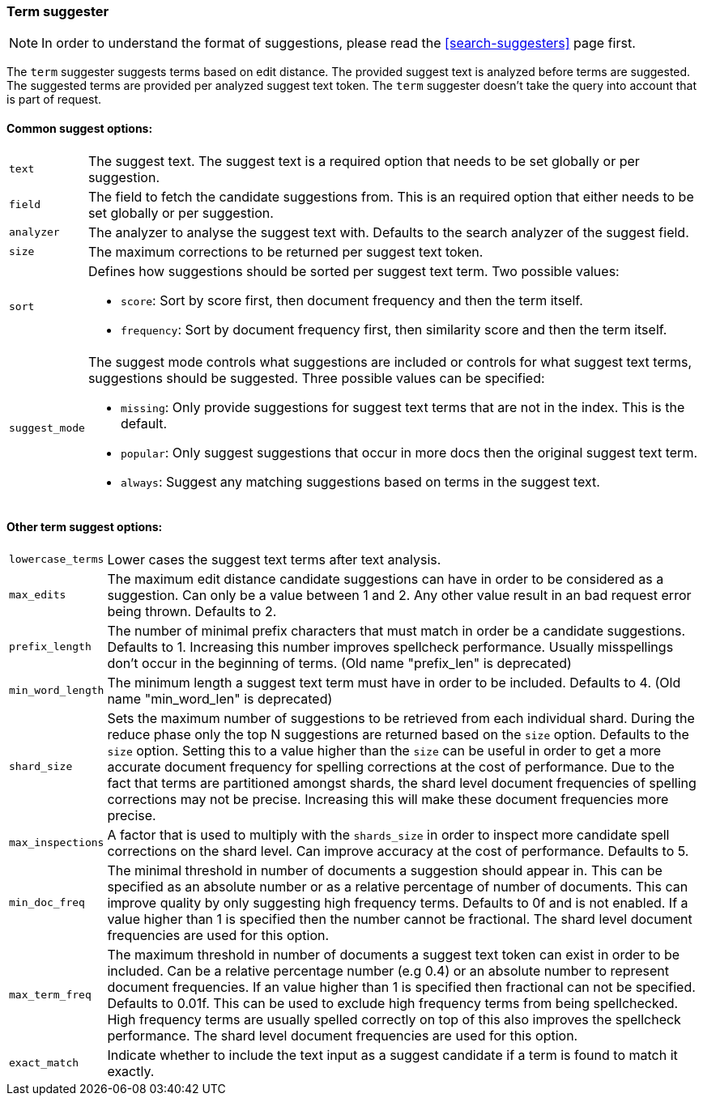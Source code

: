 [[search-suggesters-term]]
=== Term suggester

NOTE: In order to understand the format of suggestions, please
read the <<search-suggesters>> page first.

The `term` suggester suggests terms based on edit distance. The provided
suggest text is analyzed before terms are suggested. The suggested terms
are provided per analyzed suggest text token. The `term` suggester
doesn't take the query into account that is part of request.

==== Common suggest options: 

[horizontal]
`text`:: 
    The suggest text. The suggest text is a required option that
    needs to be set globally or per suggestion.

`field`:: 
    The field to fetch the candidate suggestions from. This is
    an required option that either needs to be set globally or per
    suggestion. 

`analyzer`:: 
    The analyzer to analyse the suggest text with. Defaults
    to the search analyzer of the suggest field. 

`size`:: 
    The maximum corrections to be returned per suggest text
    token. 

`sort`:: 
    Defines how suggestions should be sorted per suggest text
    term. Two possible values:
+
    ** `score`:     Sort by score first, then document frequency and 
                    then the term itself. 
    ** `frequency`: Sort by document frequency first, then similarity
                    score and then the term itself. 
+
`suggest_mode`:: 
    The suggest mode controls what suggestions are
    included or controls for what suggest text terms, suggestions should be
    suggested. Three possible values can be specified: 
+    
     ** `missing`:  Only provide suggestions for suggest text terms that are
                    not in the index. This is the default. 
     ** `popular`:  Only suggest suggestions that occur in more docs then
                    the original suggest text term. 
     ** `always`:   Suggest any matching suggestions based on terms in the
                    suggest text.

==== Other term suggest options: 

[horizontal]
`lowercase_terms`:: 
    Lower cases the suggest text terms after text analysis. 

`max_edits`:: 
    The maximum edit distance candidate suggestions can
    have in order to be considered as a suggestion. Can only be a value
    between 1 and 2. Any other value result in an bad request error being
    thrown. Defaults to 2. 

`prefix_length`:: 
    The number of minimal prefix characters that must
    match in order be a candidate suggestions. Defaults to 1. Increasing
    this number improves spellcheck performance. Usually misspellings don't
    occur in the beginning of terms. (Old name "prefix_len" is deprecated) 

`min_word_length`:: 
    The minimum length a suggest text term must have in
    order to be included. Defaults to 4. (Old name "min_word_len" is deprecated)

`shard_size`:: 
    Sets the maximum number of suggestions to be retrieved
    from each individual shard. During the reduce phase only the top N
    suggestions are returned based on the `size` option. Defaults to the
    `size` option. Setting this to a value higher than the `size` can be
    useful in order to get a more accurate document frequency for spelling
    corrections at the cost of performance. Due to the fact that terms are
    partitioned amongst shards, the shard level document frequencies of
    spelling corrections may not be precise. Increasing this will make these
    document frequencies more precise. 

`max_inspections`:: 
    A factor that is used to multiply with the
    `shards_size` in order to inspect more candidate spell corrections on
    the shard level. Can improve accuracy at the cost of performance.
    Defaults to 5. 

`min_doc_freq`:: 
    The minimal threshold in number of documents a
    suggestion should appear in. This can be specified as an absolute number
    or as a relative percentage of number of documents. This can improve
    quality by only suggesting high frequency terms. Defaults to 0f and is
    not enabled. If a value higher than 1 is specified then the number
    cannot be fractional. The shard level document frequencies are used for
    this option. 

`max_term_freq`:: 
    The maximum threshold in number of documents a
    suggest text token can exist in order to be included. Can be a relative
    percentage number (e.g 0.4) or an absolute number to represent document
    frequencies. If an value higher than 1 is specified then fractional can
    not be specified. Defaults to 0.01f. This can be used to exclude high
    frequency terms from being spellchecked. High frequency terms are
    usually spelled correctly on top of this also improves the spellcheck
    performance. The shard level document frequencies are used for this
    option.
`exact_match`::
    Indicate whether to include the text input as a suggest candidate
    if a term is found to match it exactly.
